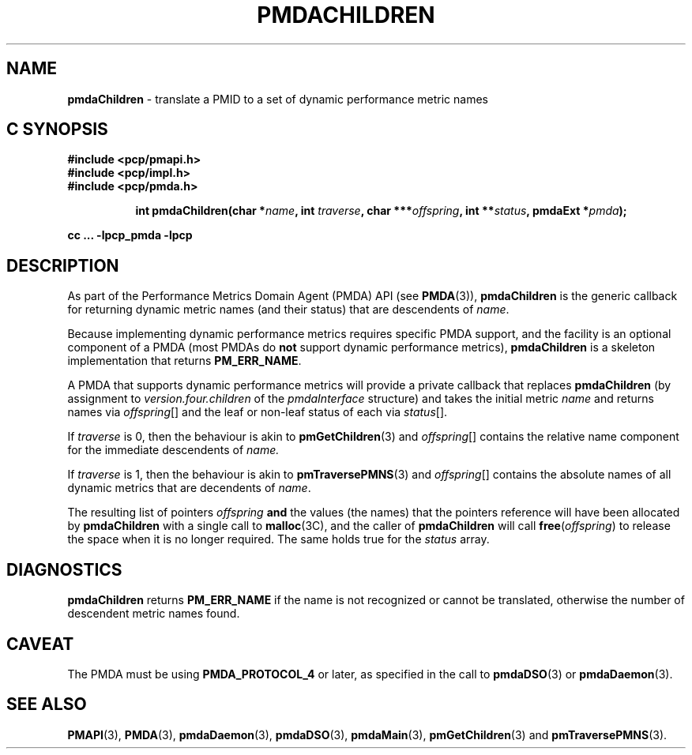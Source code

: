 '\"macro stdmacro
.\"
.\" Copyright (c) 2000-2004 Silicon Graphics, Inc.  All Rights Reserved.
.\" Copyright (c) 2009 Ken McDonell.  All Rights Reserved.
.\" 
.\" This program is free software; you can redistribute it and/or modify it
.\" under the terms of the GNU General Public License as published by the
.\" Free Software Foundation; either version 2 of the License, or (at your
.\" option) any later version.
.\" 
.\" This program is distributed in the hope that it will be useful, but
.\" WITHOUT ANY WARRANTY; without even the implied warranty of MERCHANTABILITY
.\" or FITNESS FOR A PARTICULAR PURPOSE.  See the GNU General Public License
.\" for more details.
.\" 
.\"
.TH PMDACHILDREN 3 "SGI" "Performance Co-Pilot"
.SH NAME
\f3pmdaChildren\f1 \- translate a PMID to a set of dynamic performance metric names
.SH "C SYNOPSIS"
.ft 3
#include <pcp/pmapi.h>
.br
#include <pcp/impl.h>
.br
#include <pcp/pmda.h>
.sp
.ad l
.hy 0
.in +8n
.ti -8n
int pmdaChildren(char *\fIname\fP, int \fItraverse\fP, char\ ***\fIoffspring\fP, int\ **\fIstatus\fP, pmdaExt\ *\fIpmda\fP);
.sp
.in
.hy
.ad
cc ... \-lpcp_pmda \-lpcp
.ft 1
.SH DESCRIPTION
As part of the Performance Metrics Domain Agent (PMDA) API (see
.BR PMDA (3)),
.BR pmdaChildren
is the generic callback for
returning dynamic metric names (and their status) that are descendents of
.IR name .
.PP
Because implementing dynamic performance metrics requires specific
PMDA support, and the facility is an optional component of a PMDA (most
PMDAs do
.B not
support dynamic performance metrics),
.B pmdaChildren
is a skeleton implementation that returns
.BR PM_ERR_NAME .
.PP
A PMDA that supports dynamic performance metrics will provide a private
callback that replaces
.B pmdaChildren
(by assignment to
.I version.four.children
of the
.I pmdaInterface
structure)
and takes the initial metric
.I name
and returns names via
.IR offspring []
and the leaf or non-leaf status of each via
.IR status [].
.PP
If
.I traverse
is 0, then the behaviour is akin to
.BR pmGetChildren (3)
and
.IR offspring []
contains the relative name component for the immediate descendents of
.IR name.
.PP
If
.I traverse
is 1, then the behaviour is akin to
.BR pmTraversePMNS (3)
and
.IR offspring []
contains the absolute names of all dynamic metrics that are decendents
of
.IR name .
.PP
The resulting list of pointers
.I offspring
.B and
the values
(the names) that the pointers reference will have been
allocated by
.B pmdaChildren
with a single call to
.BR malloc (3C),
and the
caller of
.B pmdaChildren
will call
.BR free (\c
.IR offspring )
to release the space
when it is no longer required.
The same holds true for the 
.I status
array.
.SH DIAGNOSTICS
.B 
pmdaChildren
returns
.B PM_ERR_NAME
if the name is not recognized or cannot be translated,
otherwise the number of descendent metric names found.
.SH CAVEAT
The PMDA must be using 
.B PMDA_PROTOCOL_4 
or later, as specified in the call to 
.BR pmdaDSO (3)
or 
.BR pmdaDaemon (3).
.SH SEE ALSO
.BR PMAPI (3),
.BR PMDA (3),
.BR pmdaDaemon (3),
.BR pmdaDSO (3),
.BR pmdaMain (3),
.BR pmGetChildren (3)
and
.BR pmTraversePMNS (3).
